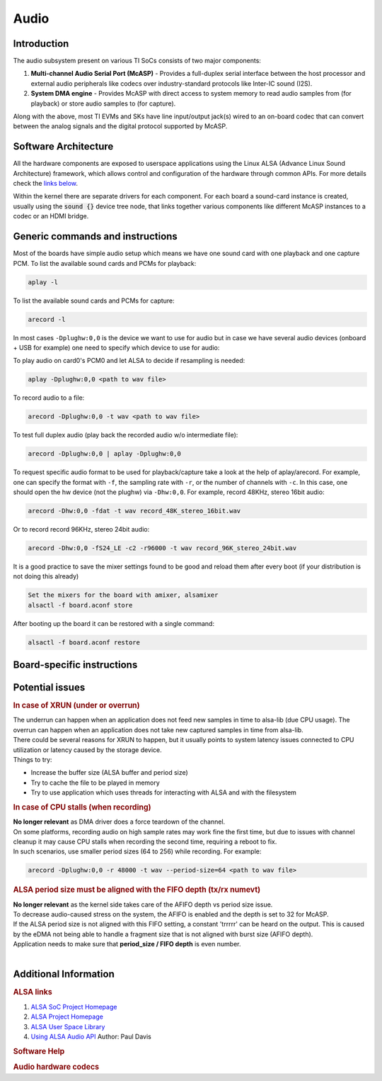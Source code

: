 .. _Audio_User_Guide:

Audio
---------------------------------

Introduction
^^^^^^^^^^^^

The audio subsystem present on various TI SoCs consists of two major components:

#. **Multi-channel Audio Serial Port (McASP)** - Provides a full-duplex
   serial interface between the host processor and external audio peripherals
   like codecs over industry-standard protocols like Inter-IC sound (I2S).

#. **System DMA engine** - Provides McASP with direct access to system
   memory to read audio samples from (for playback) or store audio samples to
   (for capture).

Along with the above, most TI EVMs and SKs have line input/output jack(s) wired
to an on-board codec that can convert between the analog signals and the
digital protocol supported by McASP.

Software Architecture
^^^^^^^^^^^^^^^^^^^^^

All the hardware components are exposed to userspace applications using the
Linux ALSA (Advance Linux Sound Architecture) framework, which allows control
and configuration of the hardware through common APIs. For more details check
the `links below <#additional-information>`__.

Within the kernel there are separate drivers for each component. For each
board a sound-card instance is created, usually using the :code:`sound {}`
device tree node, that links together various components like different McASP
instances to a codec or an HDMI bridge.

.. Image:: /images/audio-asoc-arch.png

Generic commands and instructions
^^^^^^^^^^^^^^^^^^^^^^^^^^^^^^^^^

Most of the boards have simple audio setup which means we have one
sound card with one playback and one capture PCM.
To list the available sound cards and PCMs for playback:

.. code-block:: text

    aplay -l

To list the available sound cards and PCMs for capture:

.. code-block:: text

    arecord -l

In most cases ``-Dplughw:0,0`` is the device we want to use for audio
but in case we have several audio devices (onboard + USB for example)
one need to specify which device to use for audio:

.. ifconfig:: CONFIG_part_family in ('General_family', 'AM335X_family', 'AM437X_family')

    ``-Dplughw:omap5uevm,0`` will use the onboard audio on OMAP5-uEVM
    board.

.. ifconfig:: CONFIG_part_variant in ('J721E')

    ``-Dplughw:j721ecpb,0`` will use the onboard audio on J721E-EVM
    board.

.. ifconfig:: CONFIG_part_variant in ('J784S4','J742S2')

    ``-Dplughw:j784s4cpb,0`` will use the onboard audio on J721E-EVM
    board.

To play audio on card0's PCM0 and let ALSA to decide if resampling is
needed:

.. code-block:: text

    aplay -Dplughw:0,0 <path to wav file>

To record audio to a file:

.. code-block:: text

    arecord -Dplughw:0,0 -t wav <path to wav file>

To test full duplex audio (play back the recorded audio w/o intermediate
file):

.. code-block:: text

    arecord -Dplughw:0,0 | aplay -Dplughw:0,0

To request specific audio format to be used for playback/capture take a look
at the help of aplay/arecord.   For example, one can specify the format with ``-f``,
the sampling rate with ``-r``, or the number of channels with ``-c``.
In this case, one should open the hw device (not the plughw) via ``-Dhw:0,0``.
For example, record 48KHz, stereo 16bit audio:

.. code-block:: text

    arecord -Dhw:0,0 -fdat -t wav record_48K_stereo_16bit.wav

Or to record record 96KHz, stereo 24bit audio:

.. code-block:: text

    arecord -Dhw:0,0 -fS24_LE -c2 -r96000 -t wav record_96K_stereo_24bit.wav

It is a good practice to save the mixer settings found to be good and
reload them after every boot (if your distribution is not doing this
already)

.. code-block:: text

    Set the mixers for the board with amixer, alsamixer
    alsactl -f board.aconf store

After booting up the board it can be restored with a single command:

.. code-block:: text

    alsactl -f board.aconf restore

Board-specific instructions
^^^^^^^^^^^^^^^^^^^^^^^^^^^

.. ifconfig:: CONFIG_part_family in ('General_family')

    .. rubric:: OMAP5 uEVM
       :name: omap5-uevm-kernel-audio

    | The board uses **twl6040 codec** connected through **McPDM** for
      onboard audio and features one **Headset** connector, one **Stereo
      Line In** and one **Stereo Line Out** 3.5mm jack connectors.

    .. rubric:: Kernel config
       :name: kernel-config

    .. code-block:: text

        Device Drivers  --->
          Sound card support  --->
            Advanced Linux Sound Architecture  --->
              ALSA for SoC audio support  --->
                Audio support for Texas Instruments SoCs  --->
                  <*> SoC Audio support for OMAP boards using ABE and twl6040 codec
                  <*> OMAP4/5 HDMI audio support


    .. rubric:: User space
       :name: user-space

    To set up the audio routing on the board (Headset playback/capture):

    .. code-block:: text

        amixer -c omap5uevm sset 'Headset Left Playback' 'HS DAC'  # HS Left channel from DAC
        amixer -c omap5uevm sset 'Headset Right Playback' 'HS DAC' # HS Right channel from DAC
        amixer -c omap5uevm sset Headset 4                         # HS volume to -22dB
        amixer -c omap5uevm sset 'Analog Left' 'Headset Mic'       # Analog Left capture source from HS mic
        amixer -c omap5uevm sset 'Analog Right' 'Headset Mic'      # Analog Right capture source from HS mic
        amixer -c omap5uevm sset Capture 1                         # Analog Capture gain to 12dB

    To play audio to the HS:

    .. code-block:: text

        aplay -Dplughw:omap5uevm,0 <path to wav file (stereo)>

    On kernels where the AESS (ABE) support is not available the **Line
    Out** can be used only when playing 4 channel audio. In this case the
    first two channel will be routed to HS and the second two will be the
    Line Out.

    .. code-block:: text

        amixer -c omap5uevm sset 'Handsfree Left Playback' 'HF DAC'  # HF Left channel from DAC
        amixer -c omap5uevm sset 'Handsfree Right Playback' 'HF DAC' # HF Right channel from DAC
        amixer -c omap5uevm sset AUXL on                             # Enable route to AUXL from the HF path
        amixer -c omap5uevm sset AUXR on                             # Enable route to AUXR from the HF path
        amixer -c omap5uevm sset Handsfree 11                        # HS volume to -30dB

    To play audio to the Line Out one should have 4 channel sample crafted
    and channel 3,4 should have the audio destined to Line Out:

    .. code-block:: text

        aplay -Dplughw:omap5uevm,0 <path to wav file (4 channel)>

.. ifconfig:: CONFIG_part_family in ('General_family')

    .. rubric:: DRA7 and DRA72 EVM
       :name: dra7-and-dra72-evm

    | The board uses **tlv320aic3106 codec** connected through **McASP3
      [AXR0 for playback, AXR1 for Capture]** for audio. The board features
      four 3.5mm jack for **Headphone**, **Line In**, **Line Out** and one
      for **Microphone**.

    .. rubric:: Kernel config
       :name: kernel-config-1

    .. code-block:: text

        Device Drivers  --->
          Sound card support  --->
            Advanced Linux Sound Architecture  --->
              ALSA for SoC audio support  --->
                Audio support for Texas Instruments SoCs  --->
                  <*> Multichannel Audio Serial Port (McASP) support
                  <*> OMAP4/5 HDMI audio support
                CODEC drivers  --->
                  <*> Texas Instruments TLV320AIC3x CODECs
                <*>   ASoC Simple sound card support

    .. rubric:: User space
       :name: user-space-1

    The hardware defaults are correct for audio playback, the routing is OK
    and the volume is 'adequate' but in case the volume is not correct:

    .. code-block:: text

        amixer -c DRA7xxEVM sset PCM 90                            # Master Playback volume

    Playback to Headphone only:

    .. code-block:: text

        amixer -c DRA7xxEVM sset 'Left HP Mixer DACL1' on               # HP Left route enable
        amixer -c DRA7xxEVM sset 'Right HP Mixer DACR1' on              # HP Right route enable
        amixer -c DRA7xxEVM sset 'Left Line Mixer DACL1' off            # Line out Left disable
        amixer -c DRA7xxEVM sset 'Right Line Mixer DACR1' off           # Line out Right disable
        amixer -c DRA7xxEVM sset 'HP DAC' 90                            # Adjust HP volume

    Playback to Line Out only:

    .. code-block:: text

        amixer -c DRA7xxEVM sset 'Left HP Mixer DACL1' off              # HP Left route disable
        amixer -c DRA7xxEVM sset 'Right HP Mixer DACR1' off             # HP Right route disable
        amixer -c DRA7xxEVM sset 'Left Line Mixer DACL1' on             # Line out Left enable
        amixer -c DRA7xxEVM sset 'Right Line Mixer DACR1' on            # Line out Right enable
        amixer -c DRA7xxEVM sset 'Line DAC' 90                          # Adjust Line out volume

    Record from Line In:

    .. code-block:: text

        amixer -c DRA7xxEVM sset 'Left PGA Mixer Line1L' on             # Line in Left enable
        amixer -c DRA7xxEVM sset 'Right PGA Mixer Line1R' on            # Line in Right enable
        amixer -c DRA7xxEVM sset 'Left PGA Mixer Mic3L' off             # Analog mic Left disable
        amixer -c DRA7xxEVM sset 'Right PGA Mixer Mic3R' off            # Analog mic Right disable
        amixer -c DRA7xxEVM sset 'PGA' 40                               # Adjust Capture volume

    Record from Analog Mic IN:

    .. code-block:: text

        amixer -c DRA7xxEVM sset 'Left PGA Mixer Line1L' off            # Line in Left disable
        amixer -c DRA7xxEVM sset 'Right PGA Mixer Line1R' off           # Line in Right disable
        amixer -c DRA7xxEVM sset 'Left PGA Mixer Mic3L' on              # Analog mic Left enable
        amixer -c DRA7xxEVM sset 'Right PGA Mixer Mic3R' on             # Analog mic Right enable
        amixer -c DRA7xxEVM sset 'PGA' 40                               # Adjust Capture volume

.. ifconfig:: CONFIG_part_family in ('AM335X_family')

    .. rubric:: AM335x EVM
       :name: am335x-evm-audio

    | The board uses **tlv320aic3106 codec** connected through **McASP1
      [AXR2 for playback, AXR3 for Capture]** for audio. The board features
      two 3.5mm jack for **Headphone** and **Line In**

    .. rubric:: Kernel config
       :name: kernel-config-2

    .. code-block:: text

        Device Drivers  --->
          Sound card support  --->
            Advanced Linux Sound Architecture  --->
              ALSA for SoC audio support  --->
                Audio support for Texas Instruments SoCs  --->
                  <*> Multichannel Audio Serial Port (McASP) support
                CODEC drivers  --->
                  <*> Texas Instruments TLV320AIC3x CODECs
                <*>   ASoC Simple sound card support

    .. rubric:: User space
       :name: user-space-2

    The hardware defaults are correct for audio playback, the routing is OK
    and the volume is 'adequate' but in case the volume is not correct:

    .. code-block:: text

        amixer -c AM335xEVM sset PCM 90                            # Master Playback volume

    For audio capture trough stereo microphones:

    .. code-block:: text

        amixer sset 'Right PGA Mixer Line1R' on
        amixer sset 'Right PGA Mixer Line1L' on
        amixer sset 'Left PGA Mixer Line1R' on
        amixer sset 'Left PGA Mixer Line1L' on

    In addition to previois commands for line in capture run also these:

    .. code-block:: text

        amixer sset 'Left Line1L Mux' differential
        amixer sset 'Right Line1R Mux' differential

.. ifconfig:: CONFIG_part_family in ('AM335X_family')

    .. rubric:: AM335x EVM-SK
       :name: am335x-evm-sk

    | The board uses **tlv320aic3106 codec** connected through **McASP1
      [AXR2 for playback]** for audio and only playback is supported on the
      board via the lone 3.5mm jack.
    | ``NOTE: The Headphone jack wires are swapped. This means that the channels will be swapped on the output (Left channel -> Right HP, Right channel -> Left HP)``

    .. rubric:: Kernel config
       :name: kernel-config-3

    .. code-block:: text

        Device Drivers  --->
          Sound card support  --->
            Advanced Linux Sound Architecture  --->
              ALSA for SoC audio support  --->
                Audio support for Texas Instruments SoCs  --->
                  <*> Multichannel Audio Serial Port (McASP) support
                CODEC drivers  --->
                  <*> Texas Instruments TLV320AIC3x CODECs
                <*>   ASoC Simple sound card support

    .. rubric:: User space
       :name: user-space-3

    The hardware defaults are correct for audio playback, the routing is OK
    and the volume is 'adequate' but in case the volume is not correct:

    .. code-block:: text

        amixer -c AM335xEVMSK sset PCM 90                            # Master Playback volume

.. ifconfig:: CONFIG_part_family in ('AM437X_family')

    .. rubric:: AM43x-EPOS-EVM
       :name: am43x-epos-evm

    | The board uses **tlv320aic3111 codec** connected through **McASP1
      [AXR0 for playback, AXR1 for Capture]** for audio. The board features
      internal stereo speakers and two 3.5mm jack for **Headphone** and
      **Mic In**

    .. rubric:: Kernel config
       :name: kernel-config-4

    .. code-block:: text

        Device Drivers  --->
          Sound card support  --->
            Advanced Linux Sound Architecture  --->
              ALSA for SoC audio support  --->
                Audio support for Texas Instruments SoCs  --->
                  <*> Multichannel Audio Serial Port (McASP) support
                CODEC drivers  --->
                  <*> Texas Instruments TLV320AIC31xx CODECs
                <*>   ASoC Simple sound card support

    .. rubric:: User space
       :name: user-space-4

    .. note::

     Before audio playback ALSA mixers must be configured for either Headphone or Speaker output. The audio will not work with non correct mixer configuration!

    To play audio through headphone jack run:

    .. code-block:: text

        amixer sset 'DAC' 127
        amixer sset 'HP Analog' 66
        amixer sset 'HP Driver' 0 on
        amixer sset 'HP Left' on
        amixer sset 'HP Right' on
        amixer sset 'Output Left From Left DAC' on
        amixer sset 'Output Right From Right DAC' on

    To play audio through internal speakers run:

    .. code-block:: text

        amixer sset 'DAC' 127
        amixer sset 'Speaker Analog' 127
        amixer sset 'Speaker Driver' 0 on
        amixer sset 'Speaker Left' on
        amixer sset 'Speaker Right' on
        amixer sset 'Output Left From Left DAC' on
        amixer sset 'Output Right From Right DAC' on

    To capture audio from both microphone channels run:

    .. code-block:: text

        amixer sset 'MIC1RP P-Terminal' 'FFR 10 Ohm'
        amixer sset 'MIC1LP P-Terminal' 'FFR 10 Ohm'
        amixer sset 'ADC' 40
        amixer cset name='ADC Capture Switch' on

    If the captured audio has low volume you can try higer values for 'Mic
    PGA' mixer, for instance:

    .. code-block:: text

        amixer sset 'Mic PGA' 50

    Note: The codec on has only one channel ADC so the captured audio is
    dual channel mono signal.

.. ifconfig:: CONFIG_part_family in ('AM437X_family')

    .. rubric:: AM437x-GP-EVM
       :name: am437x-gp-evm

    | The board uses **tlv320aic3106 codec** connected through **McASP1
      [AXR2 for playback, AXR3 for Capture]** for audio. The board features
      two 3.5mm jack for **Headphone** and **Line In**.

    .. rubric:: Kernel config
       :name: kernel-config-5

    .. code-block:: text

        Device Drivers  --->
          Sound card support  --->
            Advanced Linux Sound Architecture  --->
              ALSA for SoC audio support  --->
                Audio support for Texas Instruments SoCs  --->
                  <*> Multichannel Audio Serial Port (McASP) support
                CODEC drivers  --->
                  <*> Texas Instruments TLV320AIC3x CODECs
                <*>   ASoC Simple sound card support

    .. rubric:: User space
       :name: user-space-5

    The hardware defaults are correct for audio playback, the routing is OK
    and the volume is 'adequate' but in case the volume is not correct:

    .. code-block:: text

        amixer -c AM437xGPEVM sset PCM 90                            # Master Playback volume

    Playback to Headphone only:

    .. code-block:: text

        amixer -c AM437xGPEVM sset 'Left HP Mixer DACL1' on               # HP Left route enable
        amixer -c AM437xGPEVM sset 'Right HP Mixer DACR1' on              # HP Right route enable
        amixer -c AM437xGPEVM sset 'Left Line Mixer DACL1' off            # Line out Left disable
        amixer -c AM437xGPEVM sset 'Right Line Mixer DACR1' off           # Line out Right disable
        amixer -c AM437xGPEVM sset 'HP DAC' 90                            # Adjust HP volume

    Record from Line In:

    .. code-block:: text

        amixer -c AM437xGPEVM sset 'Left PGA Mixer Line1L' on             # Line in Left enable
        amixer -c AM437xGPEVM sset 'Right PGA Mixer Line1R' on            # Line in Right enable
        amixer -c AM437xGPEVM sset 'Left PGA Mixer Mic3L' off             # Analog mic Left disable
        amixer -c AM437xGPEVM sset 'Right PGA Mixer Mic3R' off            # Analog mic Right disable
        amixer -c AM437xGPEVM sset 'PGA' 40                               # Adjust Capture volume

.. ifconfig:: CONFIG_part_family in ('General_family')

    .. rubric:: BeagleBoard-X15 and AM572x-GP-EVM
       :name: beagleboard-x15-and-am572x-gp-evm

    | The board uses **tlv320aic3104 codec** connected through **McASP3
      [AXR0 for playback, AXR1 for Capture]** for audio. The board features
      two 3.5mm jack for **Line Out** and **Line In**.

    .. rubric:: Kernel config
       :name: kernel-config-6

    .. code-block:: text

        Device Drivers  --->
          Sound card support  --->
            Advanced Linux Sound Architecture  --->
              ALSA for SoC audio support  --->
                Audio support for Texas Instruments SoCs  --->
                  <*> Multichannel Audio Serial Port (McASP) support
                  <*> OMAP4/5 HDMI audio support
                CODEC drivers  --->
                  <*> Texas Instruments TLV320AIC3x CODECs
                <*>   ASoC Simple sound card support

    .. rubric:: User space
       :name: user-space-6

    The hardware defaults are correct for audio playback, the routing is OK
    and the volume is 'adequate' but in case the volume is not correct:

    .. code-block:: text

        amixer -c BeagleBoardX15 sset PCM 90                            # Master Playback volume

    Playback (line out):

    .. code-block:: text

        amixer -c BeagleBoardX15 sset 'Left Line Mixer DACL1' on             # Line out Left enable
        amixer -c BeagleBoardX15 sset 'Right Line Mixer DACR1' on            # Line out Right enable
        amixer -c BeagleBoardX15 sset 'Line DAC' 90                          # Adjust Line out volume

    Record (line in):

    .. code-block:: text

        amixer -c BeagleBoardX15 sset 'Left PGA Mixer Mic2L' on         # Line in Left enable (MIC2/LINE2)
        amixer -c BeagleBoardX15 sset 'Right PGA Mixer Mic2R' on        # Line in Right enable (MIC2/LINE2)
        amixer -c BeagleBoardX15 sset 'PGA' 40                          # Adjust Capture volume

    |

.. ifconfig:: CONFIG_part_family in ('General_family')

    .. rubric:: K2G EVM
       :name: k2g-evm

    | The board uses **tlv320aic3106 codec** connected through **McASP2
      [AXR2 for playback, AXR3 for Capture]** for audio. The board features
      two 3.5mm jack for **Headphone** and **Line In**
    | ``NOTE 1: The Headphone jack is labeld as LINE OUT on the board``
    | ``NOTE 2: Both analog and HDMI audio is served by McASP2, this means that they must not be used at the same time!``
    | ``NOTE 3: Sampling rate is restricted to 44.1KHz family due to the reference clock for McASP2 (22.5792MHz)``

    .. rubric:: Kernel config
       :name: kernel-config-7

    .. code-block:: text

        Device Drivers  --->
          Sound card support  --->
            Advanced Linux Sound Architecture  --->
              ALSA for SoC audio support  --->
                Audio support for Texas Instruments SoCs  --->
                  <*> Multichannel Audio Serial Port (McASP) support
                CODEC drivers  --->
                  <*> Texas Instruments TLV320AIC3x CODECs
                <*>   ASoC Simple sound card support

    .. rubric:: User space
       :name: user-space-7

    The hardware defaults are correct for audio playback, the routing is OK
    and the volume is 'adequate' but in case the volume is not correct:

    .. code-block:: text

        amixer -c K2GEVM sset PCM 110                             # Master Playback volume

    For audio capture from Line-in:

    .. code-block:: text

        amixer -c K2GEVM sset 'Right PGA Mixer Line1R' on
        amixer -c K2GEVM sset 'Left PGA Mixer Line1L' on

    |

.. ifconfig:: CONFIG_part_variant in ('J721E')

    .. rubric:: J721e Common Processor Board
       :name: j721e-cpb

    | The board uses **pcm3168a codec** connected through **McASP10 [AXR0-3 for playback, AXR4-6 for capture]**.
      The codec receives its SCKI clock from the AUDIO_EXT_REFCLK2 pin output of the j721e.
    | PLL4 is configured to 1179648000 Hz for the 48KHz sampling rate family.
    | PLL15 is configured to 1083801600 Hz for the 44.1KHz sampling rate family.
    | The board has seven stereo jacks, including four jacks for playback and three jacks for capture.
    |

    The audio channel mapping to jacks depends on the number of channels (slots) in the audio stream:

    .. code-block:: text

               |o|c1  |o|p1  |o|p3
         _     | |    | |    | |
        |o|c3  |o|c2  |o|p4  |o|p2
        --------------------------

        c1/2/3 - capture jacks (3rd is line input)
        p1/2/3/4 - playback jacks (4th is line output)

        2 channel audio (stereo):
        -------------------------
        0 (left):  p1/c1 left
        1 (right): p1/c1 right

        4 channel audio:
        ----------------
        0: p1/c1 left
        1: p2/c2 left
        2: p1/c1 right
        3: p2/c2 right

        6 channel audio:
        ----------------
        0: p1/c1 left
        1: p2/c2 left
        2: p3/c3 left
        3: p1/c1 right
        4: p2/c2 right
        5: p3/c3 right

        8 channel audio:
        ----------------
        0: p1/c1 left
        1: p2/c2 left
        2: p3/c3 left
        3: p4 left
        4: p1/c1 right
        5: p2/c2 right
        6: p3/c3 right
        7: p4 right

    For example, if the playback is opened in **8-channel** mode and **stereo** audio is
    desired on the **line output (p4)**,  then the **left channel** of the 8-channel stream should
    be placed to **time slot 3**, and the **right channel** of the 8-channel stream should be placed in **time slot 7**.

    .. rubric:: Kernel config
       :name: kernel-config-8

    .. code-block:: text

        Device Drivers  --->
          Sound card support  --->
            Advanced Linux Sound Architecture  --->
              ALSA for SoC audio support  --->
                Audio support for Texas Instruments SoCs  --->
                  <*> SoC Audio support for j721e EVM

    .. rubric:: User space
       :name: user-space-8-kernel-audio

    ``NOTE: Playback volume is HIGH after boot. Do not use headset without lowering it!!!``

    .. code-block:: text

        amixer -c j721ecpb sset 'codec1 DAC1' 141  # Playback volume for p1 jack
        amixer -c j721ecpb sset 'codec1 DAC2' 141  # Playback volume for p2 jack
        amixer -c j721ecpb sset 'codec1 DAC3' 141  # Playback volume for p3 jack
        amixer -c j721ecpb sset 'codec1 DAC4' 141  # Playback volume for p4 jack

    Master volume control is disabled by default. It can be enabled by:

    .. code-block:: text

        amixer -c j721ecpb sset 'codec1 DAC Volume Control Type' 'Master + Individual'

    Then, a master gain control can be applied to all outputs:

    .. code-block:: text

        amixer -c j721ecpb sset 'codec1 Master' 141  # Master Playback volume for p1/2/3/4 jack

.. ifconfig:: CONFIG_part_variant in ('J784S4','J742S2')

    .. rubric:: J784S4 Evaluation Board
       :name: j784s4-evm

    | The board uses **pcm3168a codec** connected through **McASP0 [AXR3 for playback, AXR4 for capture]**.
      The codec receives its SCKI clock from the AUDIO_EXT_REFCLK1 pin output of the j784s4.
    | PLL4 is configured to 1179648000 Hz for the 48KHz sampling rate family.
    | The board has two stereo jacks, one for playback and one for capture.
    |

    .. code-block:: text

        |o|c1
        | |
        |o|p1
        --------------------------

        c1 - capture jack
        p1 - playback jack

    .. rubric:: Kernel config
       :name: kernel-config-8

    .. code-block:: text

        Device Drivers  --->
          Sound card support  --->
            Advanced Linux Sound Architecture  --->
              ALSA for SoC audio support  --->
                Audio support for Texas Instruments SoCs  --->
                  <*> SoC Audio support for j721e EVM

    .. rubric:: ~/.asoundrc file needed for audio playback
       :name: asoundrc-file-1

    .. code-block:: text

        pcm_slave.j784s4-evm {
          pcm "hw:0,0"
          format S16_LE
          channels 2
          rate 48000
        }

        pcm.j784s4-playback {
          type plug
          slave j784s4-evm
        }

    .. rubric:: User space
       :name: user-space-8-kernel-audio

    ``NOTE: Playback volume is HIGH after boot. Do not use headset without lowering it!!!``

    Master volume control is disabled by default. It can be enabled by:

    .. code-block:: text

        amixer -c j784s4cpb sset 'codec1 DAC Volume Control Type' 'Master + Individual'

    Then, a master gain control can be applied to all outputs:

    .. code-block:: text

        amixer -c j784s4cpb sset 'codec1 Master' 141  # Master Playback volume for p1 jack

.. ifconfig:: CONFIG_part_variant in ('AM62X', 'AM62AX', 'AM62PX', 'J722S')

    .. rubric:: SK-AM62x, SK-AM62Ax, SK-AM62Px, J722S-EVM
       :name: sk-am62x

    | The board uses **tlv320aic3106 codec** connected through **McASP1
      [AXR0 for playback, AXR2 for Capture]** for audio. The board features
      one TRRS 3.5mm jack, that can be used for simultaneous stereo playback
      and mono recording. Same McASP1 lines are also muxed to the **sii9022
      HDMI bridge**.

    .. rubric:: Kernel config
       :name: kernel-config-9

    .. code-block:: text

        Device Drivers  --->
          Sound card support  --->
            Advanced Linux Sound Architecture  --->
              ALSA for SoC audio support  --->
                Audio support for Texas Instruments SoCs  --->
                  <*> Multichannel Audio Serial Port (McASP) support
                CODEC drivers  --->
                  <*> Texas Instruments TLV320AIC3x CODECs
                <*>   ASoC Simple sound card support

    .. rubric:: User space
       :name: user-space-9

    The hardware defaults are correct for audio playback, the routing is OK
    and the volume is 'adequate' but in case the volume is not correct:

    .. code-block:: text

        amixer sset PCM 90%

    For recording using the mic pin on the 3.5mm jack, you will need to unmute
    MIC3R on the codec, and increase the capture volume:

    .. code-block:: text

        amixer sset 'Left PGA Mixer Mic3R' on
        amixer sset 'Right PGA Mixer Mic3R' on
        amixer sset PGA 90%

    To switch to using HDMI for playback you can refer to the `How to playback
    audio over HDMI
    <../../../How_to_Guides/Target/How_to_playback_audio_over_HDMI.html>`__
    guide.

.. ifconfig:: CONFIG_part_variant in ('AM62LX')

    .. rubric:: SK-AM62L
       :name: sk-am62l

    | The board uses **tlv320aic3106 codec** connected through **McASP0
      [AXR0 for playback, AXR1 for Capture]** for audio. The board features
      one TRRS 3.5mm jack, that can be used for simultaneous stereo playback
      and mono recording. Same McASP0 lines are also muxed to the **sii9022
      HDMI bridge**.

    .. rubric:: Kernel config
       :name: kernel-config-9

    .. code-block:: text

        Device Drivers  --->
          Sound card support  --->
            Advanced Linux Sound Architecture  --->
              ALSA for SoC audio support  --->
                Audio support for Texas Instruments SoCs  --->
                  <*> Multichannel Audio Serial Port (McASP) support
                CODEC drivers  --->
                  <*> Texas Instruments TLV320AIC3x CODECs
                <*>   ASoC Simple sound card support

    .. rubric:: User space
       :name: user-space-9

    The hardware defaults are correct for audio playback, the routing is OK
    and the volume is 'adequate' but in case the volume is not correct:

    .. code-block:: text

        amixer sset PCM 90%

    For recording using the mic pin on the 3.5mm jack, you will need to unmute
    MIC3R on the codec, and increase the capture volume:

    .. code-block:: text

        amixer sset 'Left PGA Mixer Mic3R' on
        amixer sset 'Right PGA Mixer Mic3R' on
        amixer sset PGA 90%

    To switch to using HDMI for playback you can refer to the `How to playback
    audio over HDMI
    <../../../How_to_Guides/Target/How_to_playback_audio_over_HDMI.html>`__
    guide.

Potential issues
^^^^^^^^^^^^^^^^

.. rubric:: In case of XRUN (under or overrun)
   :name: in-case-of-xrun-under-or-overrun

| The underrun can happen when an application does not feed new samples
  in time to alsa-lib (due CPU usage). The overrun can happen when an
  application does not take new captured samples in time from alsa-lib.
| There could be several reasons for XRUN to happen, but it usually
  points to system latency issues connected to CPU utilization or
  latency caused by the storage device.
| Things to try:

-  Increase the buffer size (ALSA buffer and period size)
-  Try to cache the file to be played in memory
-  Try to use application which uses threads for interacting with ALSA
   and with the filesystem

.. rubric:: In case of CPU stalls (when recording)
   :name: in-case-of-cpu-stalls-when-recording

| **No longer relevant** as DMA driver does a force teardown of the channel.
| On some platforms, recording audio on high sample rates may work fine the
  first time, but due to issues with channel cleanup it may cause CPU stalls
  when recording the second time, requiring a reboot to fix.
| In such scenarios, use smaller period sizes (64 to 256) while recording. For
  example:

.. code-block:: text

    arecord -Dplughw:0,0 -r 48000 -t wav --period-size=64 <path to wav file>

.. rubric:: ALSA period size must be aligned with the FIFO depth (tx/rx
   numevt)
   :name: alsa-period-size-must-be-aligned-with-the-fifo-depth-txrx-numevt

| **No longer relevant** as the kernel side takes care of the AFIFO
  depth vs period size issue.
| To decrease audio-caused stress on the system, the AFIFO is enabled and
  the depth is set to 32 for McASP.
| If the ALSA period size is not aligned with this FIFO setting, a constant
  'trrrrr' can be heard on the output. This is caused by the eDMA not being able
  to handle a fragment size that is not aligned with burst size (AFIFO depth).
| Application needs to make sure that **period\_size / FIFO depth** is
  even number.
|

Additional Information
^^^^^^^^^^^^^^^^^^^^^^

.. rubric:: ALSA links
   :name: additional-information-alsa-links

#. `ALSA SoC Project
   Homepage <http://www.alsa-project.org/main/index.php/ASoC>`__
#. `ALSA Project
   Homepage <http://www.alsa-project.org/main/index.php/Main_Page>`__
#. `ALSA User Space
   Library <http://www.alsa-project.org/alsa-doc/alsa-lib/>`__
#. `Using ALSA Audio
   API <http://www.equalarea.com/paul/alsa-audio.html>`__ Author: Paul
   Davis

.. rubric:: Software Help
   :name: additional-information-software-help

.. ifconfig:: CONFIG_part_family in ('General_family', 'AM335X_family', 'AM437X_family')

    #. `Tools and Techniques for Audio Debugging
       <https://www.ti.com/lit/an/sprac10/sprac10.pdf>`__
    #. `Interfacing DRA7xx Audio to Analog Codecs
       <http://www.ti.com/lit/an/sprac09a/sprac09a.pdf>`__

.. ifconfig:: CONFIG_part_family in ('J7_family', 'AM62X_family', 'AM62AX_family', 'AM62PX_family', 'AM62LX_family')

    #. `Tools and Techniques for Audio Debugging
       <https://www.ti.com/lit/an/sprac10/sprac10.pdf>`__

.. rubric:: Audio hardware codecs
   :name: additional-information-audio-hardware-codecs

.. ifconfig:: CONFIG_part_variant in ('Gen', 'AM335X', 'AM437X', 'AM62X', 'AM62AX', 'AM62PX', 'J722S', 'AM62LX')

    #. `TLV320AIC31 - Low-Power Stereo CODEC with HP
       Amplifier <http://www.ti.com/lit/ds/symlink/tlv320aic31.pdf>`__
    #. `TLV320AIC3104 - Low-Power Stereo CODEC with HP
       Amplifier <http://www.ti.com/lit/ds/symlink/tlv320aic3104.pdf>`__
    #. `TLV320AIC3111 - Low-Power Stereo CODEC with Embedded miniDSP
       and Stereo Class-D Speaker Amplifier <http://www.ti.com/lit/ds/symlink/tlv320aic3111.pdf>`__
    #. `TLV320AIC3106 - Low-Power Stereo Audio CODEC
       <http://www.ti.com/lit/ds/symlink/tlv320aic3106.pdf>`__

.. ifconfig:: CONFIG_part_variant in ('J721E', 'J784S4','J742S2')

    #. `PCM3168A - 24-Bit, 96kHz/192kHz, 6-In/8-Out Audio CODEC with
       Differential Input/Output
       <http://www.ti.com/lit/ds/symlink/pcm3168a.pdf>`__

